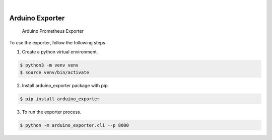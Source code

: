 .. image:: https://img.shields.io/pypi/v/arduino_exporter.svg
    :alt: PyPI-Server
    :target: https://pypi.org/project/arduino_exporter/
.. image:: https://github.com/Clivern/arduino_exporter/actions/workflows/ci.yml/badge.svg
    :alt: Build Status
    :target: https://github.com/Clivern/arduino_exporter/actions/workflows/ci.yml

|

================
Arduino Exporter
================

    Arduino Prometheus Exporter



To use the exporter, follow the following steps

1. Create a python virtual environment.

.. code-block::

    $ python3 -m venv venv
    $ source venv/bin/activate


2. Install arduino_exporter package with pip.

.. code-block::

    $ pip install arduino_exporter


3. To run the exporter process.

.. code-block::

    $ python -m arduino_exporter.cli --p 8000
